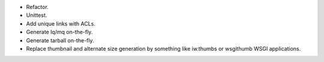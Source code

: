 * Refactor.
* Unittest.
* Add unique links with ACLs.
* Generate lq/mq on-the-fly.
* Generate tarball on-the-fly.
* Replace thumbnail and alternate size generation by something like iw.thumbs or wsgithumb WSGI applications.
